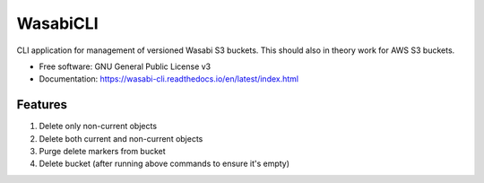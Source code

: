 =========
WasabiCLI
=========


.. image:: https://img.shields.io/pypi/v/wasabicli.svg
        :target: https://pypi.python.org/pypi/wasabicli

.. image:: https://img.shields.io/travis/salimdason/wasabicli.svg
        :target: https://travis-ci.com/salimdason/wasabicli

.. image:: https://readthedocs.org/projects/wasabicli/badge/?version=latest
        :target: https://wasabicli.readthedocs.io/en/latest/?version=latest
        :alt: Documentation Status



.. image:: https://pyup.io/repos/github/salimdason/wasabicli/shield.svg
     :target: https://pyup.io/repos/github/salimdason/wasabicli/
     :alt: Updates



CLI application for management of versioned Wasabi S3 buckets. This should also in theory work for AWS S3 buckets.



* Free software: GNU General Public License v3
* Documentation: https://wasabi-cli.readthedocs.io/en/latest/index.html


Features
--------
1. Delete only non-current objects
2. Delete both current and non-current objects
3. Purge delete markers from bucket
4. Delete bucket (after running above commands to ensure it's empty)

